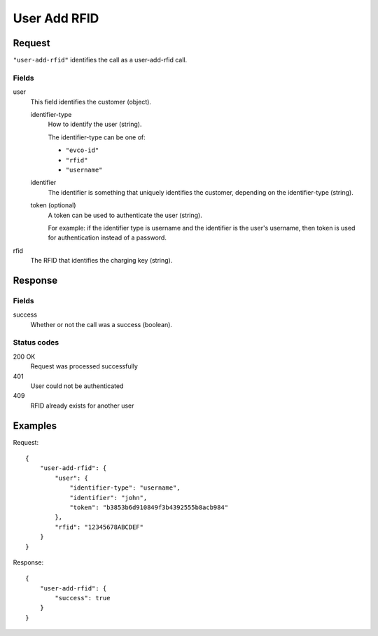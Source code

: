 .. highlight:: js

.. _calls-useraddrfid-docs:

User Add RFID
=============

Request
-------

``"user-add-rfid"`` identifies the call as a user-add-rfid call.

Fields
~~~~~~

user
    This field identifies the customer (object).

    identifier-type
        How to identify the user (string).

        The identifier-type can be one of:

        * ``"evco-id"``
        * ``"rfid"``
        * ``"username"``

    identifier
        The identifier is something that uniquely identifies the customer,
        depending on the identifier-type (string).

    token (optional)
        A token can be used to authenticate the user (string).

        For example: if the identifier type is username and the identifier is the user's username,
        then token is used for authentication instead of a password.

rfid
    The RFID that identifies the charging key (string).

Response
--------

Fields
~~~~~~

success
   Whether or not the call was a success (boolean).

Status codes
~~~~~~~~~~~~

200 OK
  Request was processed successfully
401
  User could not be authenticated
409
  RFID already exists for another user

Examples
--------

Request::

    {
        "user-add-rfid": {
            "user": {
                "identifier-type": "username",
                "identifier": "john",
                "token": "b3853b6d910849f3b4392555b8acb984"
            },
            "rfid": "12345678ABCDEF"
        }
    }

Response::

    {
        "user-add-rfid": {
            "success": true
        }
    }
